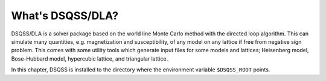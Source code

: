 What's DSQSS/DLA?
===================
DSQSS/DLA is a solver package based on the world line Monte Carlo method with the directed loop algorithm.
This can simulate many quantities, e.g. magnetization and susceptibility,
of any model on any lattice if free from negative sign problem.
This comes with some utility tools which generate input files for
some models and lattices;
Heisenberg model, Bose-Hubbard model, hypercubic lattice, and triangular lattice.

In this chapter, DSQSS is installed to the directory where the environment variable ``$DSQSS_ROOT`` points.
